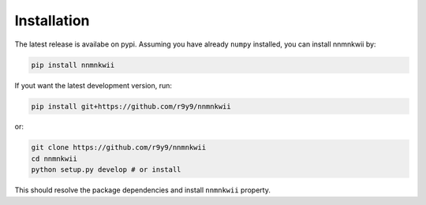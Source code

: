 Installation
============

The latest release is availabe on pypi. Assuming you have already ``numpy`` installed, you can install nnmnkwii by:

.. code::

    pip install nnmnkwii

If yout want the latest development version, run:

.. code::

   pip install git+https://github.com/r9y9/nnmnkwii

or:

.. code::

   git clone https://github.com/r9y9/nnmnkwii
   cd nnmnkwii
   python setup.py develop # or install

This should resolve the package dependencies and install ``nnmnkwii`` property.
